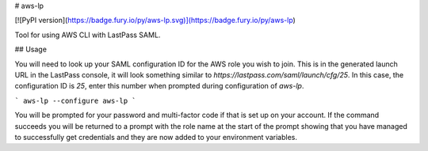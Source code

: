 # aws-lp

[![PyPI version](https://badge.fury.io/py/aws-lp.svg)](https://badge.fury.io/py/aws-lp)

Tool for using AWS CLI with LastPass SAML.

## Usage

You will need to look up your SAML configuration ID for the AWS role you wish to join. This is in the generated launch URL in the LastPass console, it will look something similar to `https://lastpass.com/saml/launch/cfg/25`. In this case, the configuration ID is `25`, enter this number when prompted during configuration of `aws-lp`.

```
aws-lp --configure
aws-lp
```

You will be prompted for your password and multi-factor code if that is set up on your account. If the command succeeds you will be returned to a prompt with the role name at the start of the prompt showing that you have managed to successfully get credentials and they are now added to your environment variables.


